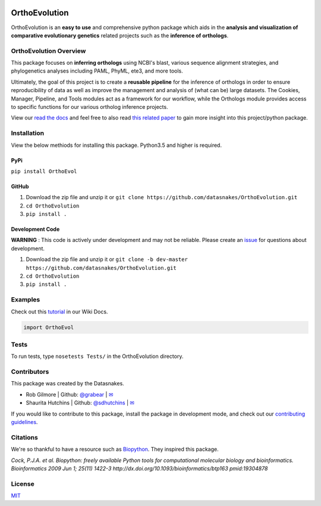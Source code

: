 .. image:: https://travis-ci.org/datasnakes/OrthoEvolution.svg?branch=master
    :target: https://travis-ci.org/datasnakes/OrthoEvolution

.. image:: https://api.codacy.com/project/badge/Grade/25062944794a4d14b5cab274a885ac27
   :target: https://www.codacy.com/app/datasnakes/OrthoEvolution?utm_source=github.com&amp;utm_medium=referral&amp;utm_content=datasnakes/OrthoEvolution&amp;utm_campaign=Badge_Grade

.. image:: https://badges.gitter.im/gitterHQ/gitter.png
   :target: https://gitter.im/datasnakes/Lobby

.. image:: https://badge.fury.io/py/OrthoEvolution.svg
   :target: https://badge.fury.io/py/OrthoEvolution

.. image:: https://readthedocs.org/projects/orthoevolution/badge/?version=latest
   :target: http://orthoevolution.readthedocs.io/en/latest/?badge=latest


OrthoEvolution
====================
OrthoEvolution is an **easy to use** and comprehensive python package which aids in the **analysis and
visualization of comparative evolutionary genetics** related projects such as the **inference of orthologs**.

OrthoEvolution Overview
--------------------------
This package focuses on **inferring orthologs** using NCBI's blast, various sequence alignment strategies,
and phylogenetics analyses including PAML, PhyML, ete3, and more tools.

Ultimately, the goal of this project is to create a **reusable pipeline** for the
inference of orthologs in order to ensure reproducibility of data as well as improve
the management and analysis of (what can be) large datasets.  The Cookies, Manager, Pipeline,
and Tools modules act as a framework for our workflow, while the Orthologs
module provides access to specific functions for our various ortholog inference projects.

View our `read the docs <http://datasnakes-scripts.readthedocs.io/en/master/>`__ and feel free to also
read `this related paper <https://www.frontiersin.org/articles/10.3389/fnhum.2014.00283/full>`__ to gain
more insight into this project/python package.


Installation
----------------
View the below methiods for installing this package. Python3.5 and higher is required.

PyPi
~~~~~~~~~~~~~~~~
``pip install OrthoEvol``

GitHub
~~~~~~~~~~~~~~~~
1. Download the zip file and unzip it or ``git clone https://github.com/datasnakes/OrthoEvolution.git``
2. ``cd OrthoEvolution``
3. ``pip install .``

Development Code
~~~~~~~~~~~~~~~~
**WARNING** : This code is actively under development and may not be reliable.  Please create an `issue <https://github.com/datasnakes/OrthoEvolution/issues>`_ for questions about development.

1. Download the zip file and unzip it or ``git clone -b dev-master https://github.com/datasnakes/OrthoEvolution.git``
2. ``cd OrthoEvolution``
3. ``pip install .``

Examples
----------------
Check out this `tutorial <https://github.com/datasnakes/OrthoEvolution/wiki/Tutorial>`__ in our Wiki Docs.

.. code:: python

    import OrthoEvol

Tests
----------------
To run tests, type ``nosetests Tests/`` in the OrthoEvolution directory.

Contributors
----------------
This package was created by the Datasnakes.

-  Rob Gilmore \| Github: `@grabear <https://github.com/grabear>`__ \|
   `✉ <mailto:robgilmore127@gmail.com>`__
-  Shaurita Hutchins \| Github:
   `@sdhutchins <https://github.com/sdhutchins>`__ \|
   `✉ <mailto:sdhutchins@outlook.com>`__

If you would like to contribute to this package, install the package in development mode,
and check out our `contributing guidelines <https://github.com/datasnakes/OrthoEvolution/blob/master/CONTRIBUTING.rst>`__.


Citations
----------------
We're so thankful to have a resource such as
`Biopython <http://biopython.org/wiki/Biopython>`__. They inspired this
package.

*Cock, P.J.A. et al. Biopython: freely available Python tools for
computational molecular biology and bioinformatics. Bioinformatics 2009
Jun 1; 25(11) 1422-3 http://dx.doi.org/10.1093/bioinformatics/btp163
pmid:19304878*

License
----------------
`MIT <https://github.com/datasnakes/OrthoEvolution/blob/master/LICENSE>`_

